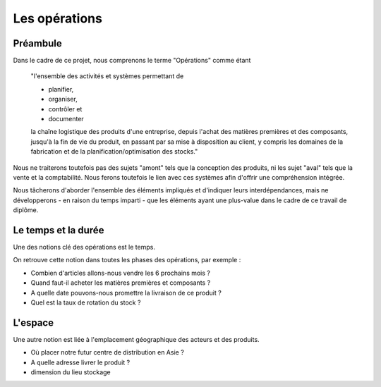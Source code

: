 ###############################
Les opérations
###############################

=====================================================
Préambule
=====================================================

Dans le cadre de ce projet, nous comprenons le terme "Opérations" comme étant 

    "l'ensemble des activités et systèmes permettant de

    - planifier, 
    - organiser, 
    - contrôler et
    - documenter
    
    la chaîne logistique des produits d'une entreprise, depuis l'achat des matières premières et des composants, jusqu'à la fin de vie du produit, en passant par sa mise à disposition au client, y compris les domaines de la fabrication et de la planification/optimisation des stocks."

Nous ne traiterons toutefois pas des sujets "amont" tels que la conception des produits, ni les sujet "aval" tels que la vente et la comptabilité. Nous ferons toutefois le lien avec ces systèmes afin d'offrir une compréhension intégrée.

Nous tâcherons d'aborder l'ensemble des éléments impliqués et d'indiquer leurs interdépendances, mais ne développerons - en raison du temps imparti - que les éléments ayant une plus-value dans le cadre de ce travail de diplôme.


=====================================================
Le temps et la durée
=====================================================

Une des notions clé des opérations est le temps.

On retrouve cette notion dans toutes les phases des opérations, par exemple :

- Combien d'articles allons-nous vendre les 6 prochains mois ?
- Quand faut-il acheter les matières premières et composants ?
- A quelle date pouvons-nous promettre la livraison de ce produit ?
- Quel est la taux de rotation du stock ?

======================================================
L'espace
======================================================

Une autre notion est liée à l'emplacement géographique des acteurs et des produits.

- Où placer notre futur centre de distribution en Asie ?
- A quelle adresse livrer le produit ?
- dimension du lieu stockage
